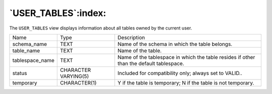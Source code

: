 .. _user_tables:

********************
`USER_TABLES`:index:
********************

The ``USER_TABLES`` view displays information about all tables owned by the
current user.

.. tabularcolumns:: |\Y{0.3}|\Y{0.3}|\Y{0.4}|

=============== ==================== =======================================================================================
Name            Type                 Description
schema_name     TEXT                 Name of the schema in which the table belongs.
table_name      TEXT                 Name of the table.
tablespace_name TEXT                 Name of the tablespace in which the table resides if other than the default tablespace.
status          CHARACTER VARYING(5) Included for compatibility only; always set to VALID..
temporary       CHARACTER(1)         Y if the table is temporary; N if the table is not temporary.
=============== ==================== =======================================================================================
